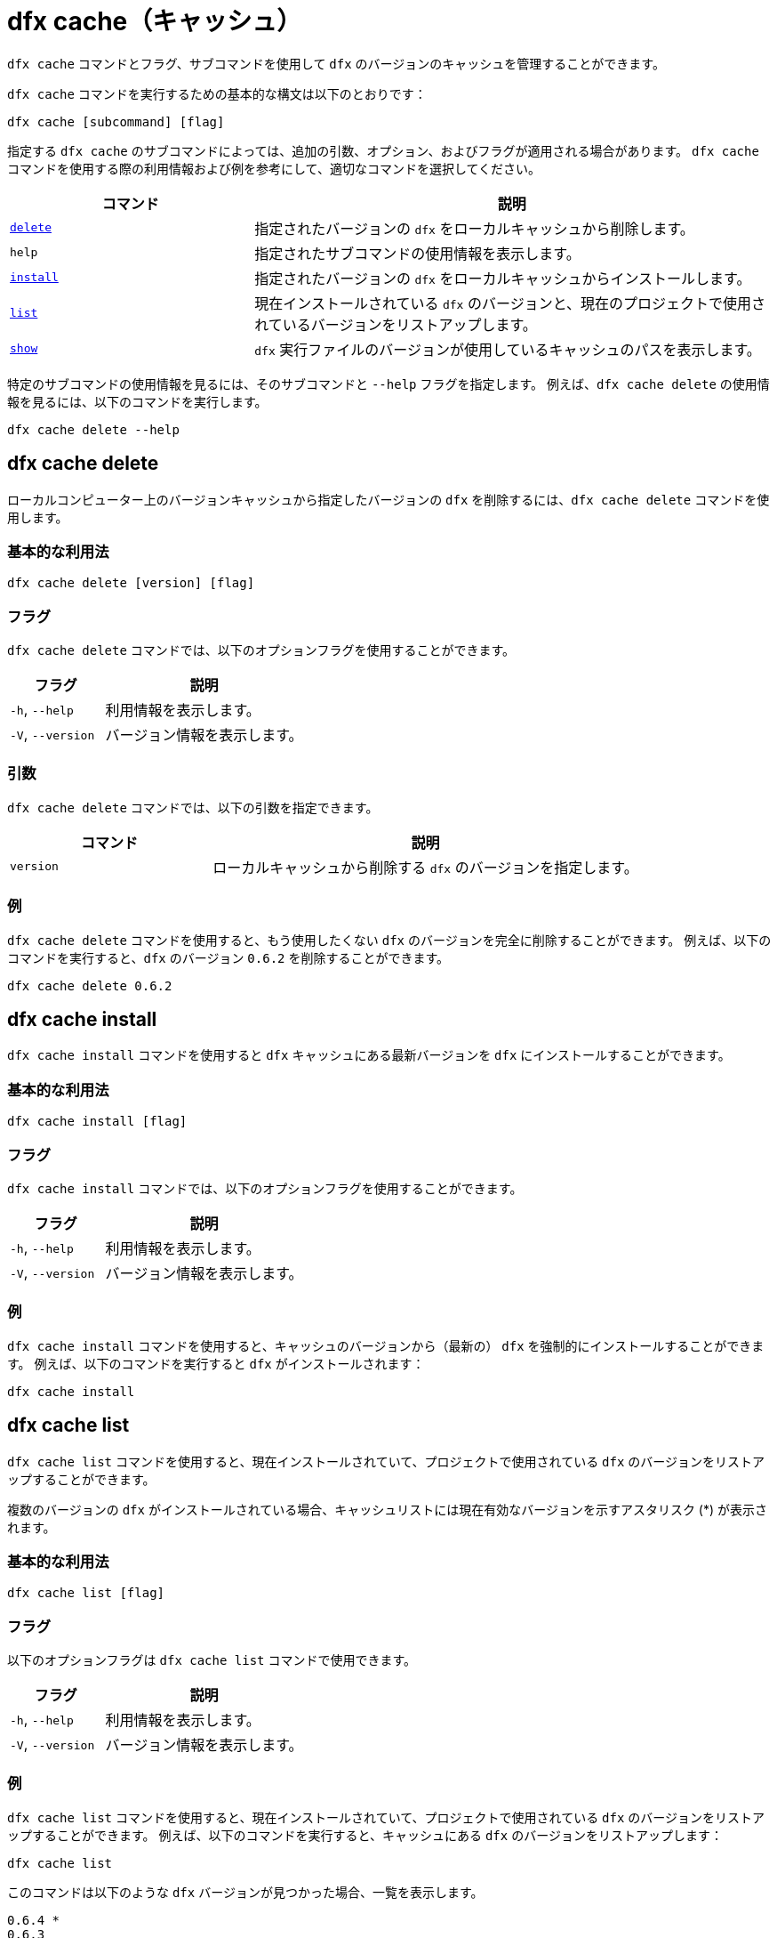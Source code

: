 = dfx cache（キャッシュ）

`+dfx cache+` コマンドとフラグ、サブコマンドを使用して `+dfx+` のバージョンのキャッシュを管理することができます。

`+dfx cache+` コマンドを実行するための基本的な構文は以下のとおりです：

[source,bash]
----
dfx cache [subcommand] [flag]
----

指定する `+dfx cache+` のサブコマンドによっては、追加の引数、オプション、およびフラグが適用される場合があります。
`+dfx cache+` コマンドを使用する際の利用情報および例を参考にして、適切なコマンドを選択してください。

[width="100%",cols="<32%,<68%",options="header"]
|===
|コマンド |説明
|<<dfx cache delete,`+delete+`>> |指定されたバージョンの `+dfx+` をローカルキャッシュから削除します。

|`+help+` |指定されたサブコマンドの使用情報を表示します。
|<<dfx cache install,`+install+`>> |指定されたバージョンの `+dfx+` をローカルキャッシュからインストールします。

|<<dfx cache list,`+list+`>> |現在インストールされている `+dfx+` のバージョンと、現在のプロジェクトで使用されているバージョンをリストアップします。

|<<dfx cache show,`+show+`>> |`+dfx+` 実行ファイルのバージョンが使用しているキャッシュのパスを表示します。
|===

特定のサブコマンドの使用情報を見るには、そのサブコマンドと `+--help+` フラグを指定します。
例えば、`+dfx cache delete+` の使用情報を見るには、以下のコマンドを実行します。

[source,bash]
----
dfx cache delete --help
----

[[delete]]
== dfx cache delete

ローカルコンピューター上のバージョンキャッシュから指定したバージョンの `+dfx+` を削除するには、`+dfx cache delete+` コマンドを使用します。

=== 基本的な利用法

[source,bash]
----
dfx cache delete [version] [flag]
----

=== フラグ

`+dfx cache delete+` コマンドでは、以下のオプションフラグを使用することができます。

[width="100%",cols="<32%,<68%",options="header"]
|===
|フラグ |説明
|`+-h+`, `+--help+` |利用情報を表示します。
|`+-V+`, `+--version+` |バージョン情報を表示します。
|===

=== 引数

`+dfx cache delete+` コマンドでは、以下の引数を指定できます。

[width="100%",cols="<32%,<68%",options="header"]
|===
|コマンド|説明
|`+version+` |ローカルキャッシュから削除する `+dfx+` のバージョンを指定します。
|===

=== 例

`+dfx cache delete+` コマンドを使用すると、もう使用したくない `+dfx+` のバージョンを完全に削除することができます。
例えば、以下のコマンドを実行すると、`+dfx+` のバージョン `+0.6.2+` を削除することができます。

[source,bash]
----
dfx cache delete 0.6.2
----

[[install]]
== dfx cache install

`+dfx cache install+` コマンドを使用すると `+dfx+` キャッシュにある最新バージョンを `+dfx+` にインストールすることができます。

=== 基本的な利用法

[source,bash]
----
dfx cache install [flag]
----

=== フラグ

`+dfx cache install+` コマンドでは、以下のオプションフラグを使用することができます。

[width="100%",cols="<32%,<68%",options="header"]
|===
|フラグ |説明
|`+-h+`, `+--help+` |利用情報を表示します。
|`+-V+`, `+--version+` |バージョン情報を表示します。
|===

=== 例

`+dfx cache install+` コマンドを使用すると、キャッシュのバージョンから（最新の） `+dfx+` を強制的にインストールすることができます。
例えば、以下のコマンドを実行すると `+dfx+` がインストールされます：

[source,bash]
----
dfx cache install
----

== dfx cache list

`+dfx cache list+` コマンドを使用すると、現在インストールされていて、プロジェクトで使用されている `+dfx+` のバージョンをリストアップすることができます。

複数のバージョンの `+dfx+` がインストールされている場合、キャッシュリストには現在有効なバージョンを示すアスタリスク (*) が表示されます。

=== 基本的な利用法

[source,bash]
----
dfx cache list [flag]
----

=== フラグ

以下のオプションフラグは `+dfx cache list+` コマンドで使用できます。

[width="100%",cols="<32%,<68%",options="header"]
|===
|フラグ |説明
|`+-h+`, `+--help+` |利用情報を表示します。
|`+-V+`, `+--version+` |バージョン情報を表示します。
|===

=== 例

`+dfx cache list+` コマンドを使用すると、現在インストールされていて、プロジェクトで使用されている `+dfx+` のバージョンをリストアップすることができます。
例えば、以下のコマンドを実行すると、キャッシュにある `+dfx+` のバージョンをリストアップします：

[source,bash]
----
dfx cache list
----

このコマンドは以下のような `+dfx+` バージョンが見つかった場合、一覧を表示します。

[source,bash]
----
0.6.4 *
0.6.3
0.6.0
----

== dfx cache show

`+dfx cache show+` コマンドを使用すると、現在使用している `+dfx+` のバージョンキャッシュのフルパスを表示します。

=== 基本的な利用法

[source,bash]
----
dfx cache show [flag]
----

=== フラグ

以下のオプションフラグは `+dfx cache show+` コマンドで使用することができます。

[width="100%",cols="<32%,<68%",options="header"]
|===
|フラグ |説明
|`+-h+`, `+--help+` |利用情報を表示します。
|`+-V+`, `+--version+` |バージョン情報を表示します。
|===

=== 例

`+dfx cache show+` コマンドを使用すると、現在使用している `+dfx+` のバージョンで使用されているキャッシュのパスを表示することができます：

[source,bash]
----
dfx cache show
----

このコマンドは現在使用している `+dfx+` のバージョンで使用されているキャッシュのパスを表示します：

[source,bash]
----
/Users/pubs/.cache/dfinity/versions/0.6.4
----



////
= dfx cache

Use the `+dfx cache+` command with flags and subcommands to manage the `+dfx+` version cache.

The basic syntax for running `+dfx cache+` commands is:

[source,bash]
----
dfx cache [subcommand] [flag]
----

Depending on the `+dfx cache+` subcommand you specify, additional arguments, options, and flags might apply.
For reference information and examples that illustrate using `+dfx cache+` commands, select an appropriate command.

[width="100%",cols="<32%,<68%",options="header"]
|===
|Command |Description
|<<dfx cache delete,`+delete+`>> |Deletes the specified version of `+dfx+` from the local cache.

|`+help+` |Displays usage information message for a specified subcommand.

|<<dfx cache install,`+install+`>> |Installs the specified version of `+dfx+` from the local cache.

|<<dfx cache list,`+list+`>> |Lists the versions of `+dfx+` currently installed and used in current projects.

|<<dfx cache show,`+show+`>> |Show the path of the cache used by this version of the `+dfx+` executable.
|===

To view usage information for a specific subcommand, specify the subcommand and the `+--help+` flag.
For example, to see usage information for `+dfx cache delete+`, you can run the following command:

[source,bash]
----
dfx cache delete --help
----

[[delete]]
== dfx cache delete

Use the `+dfx cache delete+` command to delete a specified version of `+dfx+` from the version cache on the local computer.

=== Basic usage

[source,bash]
----
dfx cache delete [version] [flag]
----

=== Flags

You can use the following optional flags with the `+dfx cache delete+` command.

[width="100%",cols="<32%,<68%",options="header"]
|===
|Flag |Description
|`+-h+`, `+--help+` |Displays usage information.
|`+-V+`, `+--version+` |Displays version information.
|===

=== Arguments

You can specify the following argument for the `+dfx cache delete+` command.

[width="100%",cols="<32%,<68%",options="header"]
|===
|Command |Description
|`+version+` |Specifies the version of `+dfx+` you to delete from the local cache.
|===

=== Examples

You can use the `+dfx cache delete+` command to permanently delete versions of `+dfx+`  that you no longer want to use.
For example, you can run the following command to delete `+dfx+` version `+0.6.2+`:

[source,bash]
----
dfx cache delete 0.6.2
----

[[install]]
== dfx cache install

Use the `+dfx cache install+` command to install `+dfx+` using the version currently found in the `+dfx+` cache.

=== Basic usage

[source,bash]
----
dfx cache install [flag]
----

=== Flags

You can use the following optional flags with the `+dfx cache install+` command.

[width="100%",cols="<32%,<68%",options="header"]
|===
|Flag |Description
|`+-h+`, `+--help+` |Displays usage information.
|`+-V+`, `+--version+` |Displays version information.
|===

=== Examples

You can use the `+dfx cache install+` command to force the installation of `+dfx+` from the version in the cache.
For example, you can run the following command to install `+dfx+`:

[source,bash]
----
dfx cache install
----

== dfx cache list

Use the `+dfx cache list+` command to list the `+dfx+` versions you have currently installed and used in projects.

If you have multiple versions of `+dfx+` installed, the cache list displays an asterisk (*) to indicate the currently active version.

=== Basic usage

[source,bash]
----
dfx cache list [flag]
----

=== Flags

You can use the following optional flags with the `+dfx cache list+` command.

[width="100%",cols="<32%,<68%",options="header"]
|===
|Flag |Description
|`+-h+`, `+--help+` |Displays usage information.
|`+-V+`, `+--version+` |Displays version information.
|===

=== Examples

You can use the `+dfx cache list+` command to list the `+dfx+` versions you have currently installed and used in projects.
For example, you can run the following command to list versions of `+dfx+` found in the cache:

[source,bash]
----
dfx cache list
----

This command displays the list of `+dfx+` versions found similar to the following:

[source,bash]
----
0.6.4 *
0.6.3
0.6.0
----

== dfx cache show

Use the `+dfx cache show+` command to display the full path to the cache used by the `+dfx+` version you are currently using.

=== Basic usage

[source,bash]
----
dfx cache show [flag]
----

=== Flags

You can use the following optional flags with the `+dfx cache show+` command.

[width="100%",cols="<32%,<68%",options="header"]
|===
|Flag |Description
|`+-h+`, `+--help+` |Displays usage information.
|`+-V+`, `+--version+` |Displays version information.
|===

=== Examples

You can use the `+dfx cache show+` command to display the path to the cache used by the `+dfx+` version you are currently using:

[source,bash]
----
dfx cache show
----

This command displays the path to the cache used by the `+dfx+` version you are currently using:

[source,bash]
----
/Users/pubs/.cache/dfinity/versions/0.6.4
----



////
